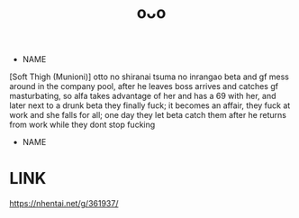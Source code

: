:PROPERTIES:
:ID:       82684ef5-e131-4bb4-a6cd-178a22e23700
:END:
#+title: oᴗo
#+filetags: :20230701013358:artist:ntronary:
- NAME
[Soft Thigh (Munioni)] otto no shiranai tsuma no inrangao
beta and gf mess around in the company pool, after he leaves boss arrives and catches gf masturbating, so alfa takes advantage of her and has a 69 with her, and later next to a drunk beta they finally fuck; it becomes an affair, they fuck at work and she falls for all; one day they let beta catch them after he returns from work while they dont stop fucking
- NAME

* LINK
https://nhentai.net/g/361937/
